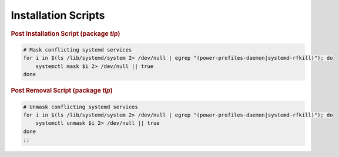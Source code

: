 Installation Scripts
====================

.. rubric:: Post Installation Script (package `tlp`)

.. code-block:: sh

    # Mask conflicting systemd services
    for i in $(ls /lib/systemd/system 2> /dev/null | egrep "(power-profiles-daemon|systemd-rfkill)"); do
        systemctl mask $i 2> /dev/null || true
    done

.. rubric:: Post Removal Script (package `tlp`)

.. code-block:: sh

    # Unmask conflicting systemd services
    for i in $(ls /lib/systemd/system 2> /dev/null | egrep "(power-profiles-daemon|systemd-rfkill)"); do
        systemctl unmask $i 2> /dev/null || true
    done
    ;;


